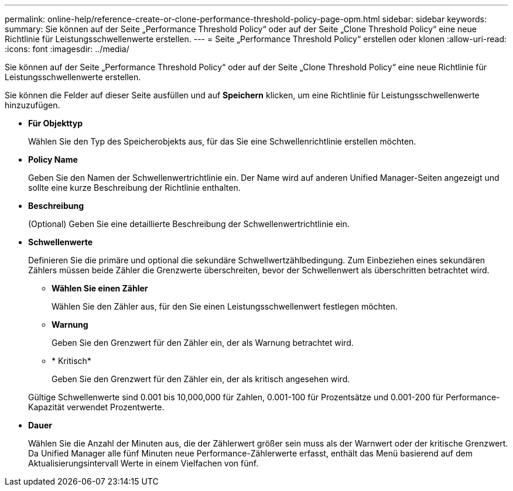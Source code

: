 ---
permalink: online-help/reference-create-or-clone-performance-threshold-policy-page-opm.html 
sidebar: sidebar 
keywords:  
summary: Sie können auf der Seite „Performance Threshold Policy“ oder auf der Seite „Clone Threshold Policy“ eine neue Richtlinie für Leistungsschwellenwerte erstellen. 
---
= Seite „Performance Threshold Policy“ erstellen oder klonen
:allow-uri-read: 
:icons: font
:imagesdir: ../media/


[role="lead"]
Sie können auf der Seite „Performance Threshold Policy“ oder auf der Seite „Clone Threshold Policy“ eine neue Richtlinie für Leistungsschwellenwerte erstellen.

Sie können die Felder auf dieser Seite ausfüllen und auf *Speichern* klicken, um eine Richtlinie für Leistungsschwellenwerte hinzuzufügen.

* *Für Objekttyp*
+
Wählen Sie den Typ des Speicherobjekts aus, für das Sie eine Schwellenrichtlinie erstellen möchten.

* *Policy Name*
+
Geben Sie den Namen der Schwellenwertrichtlinie ein. Der Name wird auf anderen Unified Manager-Seiten angezeigt und sollte eine kurze Beschreibung der Richtlinie enthalten.

* *Beschreibung*
+
(Optional) Geben Sie eine detaillierte Beschreibung der Schwellenwertrichtlinie ein.

* *Schwellenwerte*
+
Definieren Sie die primäre und optional die sekundäre Schwellwertzählbedingung. Zum Einbeziehen eines sekundären Zählers müssen beide Zähler die Grenzwerte überschreiten, bevor der Schwellenwert als überschritten betrachtet wird.

+
** *Wählen Sie einen Zähler*
+
Wählen Sie den Zähler aus, für den Sie einen Leistungsschwellenwert festlegen möchten.

** *Warnung*
+
Geben Sie den Grenzwert für den Zähler ein, der als Warnung betrachtet wird.

** * Kritisch*
+
Geben Sie den Grenzwert für den Zähler ein, der als kritisch angesehen wird.



+
Gültige Schwellenwerte sind 0.001 bis 10,000,000 für Zahlen, 0.001-100 für Prozentsätze und 0.001-200 für Performance-Kapazität verwendet Prozentwerte.

* *Dauer*
+
Wählen Sie die Anzahl der Minuten aus, die der Zählerwert größer sein muss als der Warnwert oder der kritische Grenzwert. Da Unified Manager alle fünf Minuten neue Performance-Zählerwerte erfasst, enthält das Menü basierend auf dem Aktualisierungsintervall Werte in einem Vielfachen von fünf.


